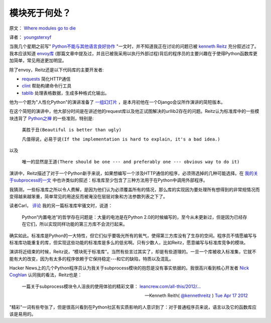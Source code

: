 模块死于何处？
-------------

原文： `Where modules go to die <http://www.leancrew.com/all-this/2012/04/where-modules-go-to-die/>`_

译者： `youngsterxyf <http://xiayf.blogspot.com/>`_

当我几个星期之前写" `Python不能与其他语言良好协作 <http://www.leancrew.com/all-this/2012/04/python-doesnt-play-nicely-with-others/>`_ "一文时，并不知道我正在讨论的问题已被 `kenneth Reitz <http://www.kennethreitz.com/>`_  充分叙述过了。我本应该知道 `envoy库 <https://github.com/kennethreitz/envoy>`_ (那篇文章中提及过，并且已被我采用以执行外部过程)背后的程序员的主要兴趣在于使得Python函数库更加简单，常见用途更加明显。

除了envoy，Reitz还是以下代码库的主要开发者:

- `requests <https://github.com/kennethreitz/requests>`_ 简化HTTP通信

- `clint <https://github.com/kennethreitz/clint>`_ 帮助构建命令行工具

- `tablib <https://github.com/kennethreitz/tablib>`_ 处理表格数据，生成多种格式化输出。

他为一个题为"人性化Python"的演讲准备了 `一组幻灯片 <http://python-for-humans.heroku.com/#1>`_ ，是本月初他在一个Django会议所作演讲的简短版本。

.. video:: http://www.youtube.com/watch?feature=player_embedded&v=Q1pe6lHZeNs

在这个简短的演讲中，他大部分时间是在讲述他的request库以及他正试图解决的urllib2存在的问题。Reitz认为标准库中的一些模块违背了 `Python之禅 <http://www.python.org/dev/peps/pep-0020/>`_ 的一些准则，特别是:

    ``美胜于丑(Beautiful is better than ugly)``

    ``凡值得说，必易于说(If the implementation is hard to explain, it's a bad idea.)``

以及

    ``唯一的显然是王道(There should be one --- and preferably one --- obvious way to do it)``

演讲中，Reitz描述了对于一个Python新手来说，如果想编写一个涉及HTTP通信的程序，必须筛选掉的几种可能选择。在 `我的关于subprocess的一文 <http://www.leancrew.com/all-this/2012/04/python-doesnt-play-nicely-with-others/>`_ 中也许类似的叙述：标准库至少包含了三种方法用于在Python中调用外部程序。

我猜测，一些标准库之所以令人费解，是因为他们认为必须覆盖所有的情况，那么库的实现因为要处理所有想得到的非常规情况而变得越来越笨重，简单常见的用途反而被淹没在层层对象和方法参数列表之下了。

读者Carl， `评论 <http://www.leancrew.com/all-this/2012/04/ftp-v-ftplib/>`_ 我的另一篇标准库牢骚文时，说道：

    Python“内置电池”的哲学存在问题是：大量的电池是在Python 2.0的时候编写的，至今从未更新过，但是因为已经存在它们，所以实现同样功能的第三方库不会流行起来。

确实如此。标准库是Python的一大特性，但它们似乎要吸光所有的氧气，使得第三方库没有了生存的空间。程序员不情愿编写与标准库功能重复的库，但实现这些功能的标准库是多么的低劣啊。只有少数人，比如Reitz，愿意编写与标准库竞争的模块。

演讲将近结束的时候，Reitz说，“模块死于标准库”。当然有些言过其实了，却是有些道理的。一旦一个库被收入标准集，它就不能有大的改变，因为有太多的程序依赖于它保持稳定---和它的缺陷，特质以及混乱。

Hacker News上的几个Python程序员认为我关于subprocess模块的抱怨是没有事实依据的。我很高兴看到核心开发者 `Nick Coghlan <http://www.boredomandlaziness.org/>`_  认同我的看法，Reitz也是：

    一篇关于subprocess模块令人沮丧的使用体验的精彩文章： `leancrew.com/all-this/2012/… <http://www.leancrew.com/all-this/2012/04/python-doesnt-play-nicely-with-others/>`_

    --- Kenneth Reith( `@kennethreitz <http://twitter.com/#!/kennethreitz>`_ ) `Tue Apr 17 2012 <https://twitter.com/#!/kennethreitz/status/192391385737994240>`_

"精彩"一词有些夸张了，但是很高兴看到在Python社区有实质影响的人意识到了：对于普通程序员来说，语言以及它的函数库应该是易用的。
